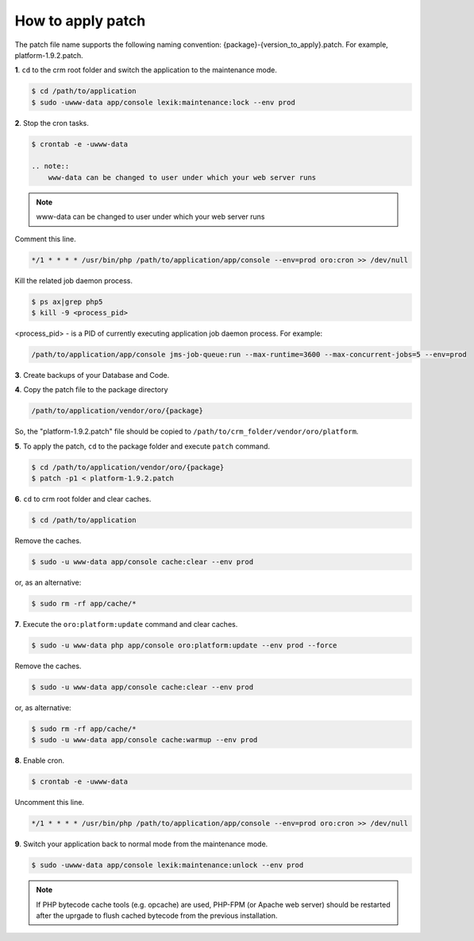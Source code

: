 .. index::
    single: Patch

How to apply patch
==================

The patch file name supports the following naming convention: {package}-{version_to_apply}.patch.
For example, platform-1.9.2.patch.

**1**. ``cd`` to the crm root folder and switch the application to the maintenance mode.

.. code-block:: bash

    $ cd /path/to/application
    $ sudo -uwww-data app/console lexik:maintenance:lock --env prod


**2**. Stop the cron tasks.

.. code-block:: bash

    $ crontab -e -uwww-data

    .. note::
        www-data can be changed to user under which your web server runs

.. note::
    www-data can be changed to user under which your web server runs

Comment this line.

.. code-block:: text

     */1 * * * * /usr/bin/php /path/to/application/app/console --env=prod oro:cron >> /dev/null

Kill the related job daemon process.

.. code-block:: bash

    $ ps ax|grep php5
    $ kill -9 <process_pid>

<process_pid> - is a PID of currently executing application job daemon process. For example:

.. code-block:: text

    /path/to/application/app/console jms-job-queue:run --max-runtime=3600 --max-concurrent-jobs=5 --env=prod

**3**. Create backups of your Database and Code.

**4**. Copy the patch file to the package directory

.. code-block:: text

    /path/to/application/vendor/oro/{package}

So, the "platform-1.9.2.patch" file should be copied to ``/path/to/crm_folder/vendor/oro/platform``.

**5**. To apply the patch, ``cd`` to the package folder and execute ``patch`` command.

.. code-block:: bash

    $ cd /path/to/application/vendor/oro/{package}
    $ patch -p1 < platform-1.9.2.patch


**6**. ``cd`` to crm root folder and clear caches.

.. code-block:: bash

    $ cd /path/to/application

Remove the caches.

.. code-block:: bash

    $ sudo -u www-data app/console cache:clear --env prod

or, as an alternative:

.. code-block:: bash

    $ sudo rm -rf app/cache/*

**7**. Execute the ``oro:platform:update`` command and clear caches.

.. code-block:: bash

    $ sudo -u www-data php app/console oro:platform:update --env prod --force

Remove the caches.

.. code-block:: bash

    $ sudo -u www-data app/console cache:clear --env prod

or, as alternative:

.. code-block:: bash

    $ sudo rm -rf app/cache/*
    $ sudo -u www-data app/console cache:warmup --env prod

**8**. Enable cron.

.. code-block:: bash

    $ crontab -e -uwww-data

Uncomment this line.

.. code-block:: text

    */1 * * * * /usr/bin/php /path/to/application/app/console --env=prod oro:cron >> /dev/null

**9**. Switch your application back to normal mode from the maintenance mode.

.. code-block:: bash

    $ sudo -uwww-data app/console lexik:maintenance:unlock --env prod

.. note::

    If PHP bytecode cache tools (e.g. opcache) are used, PHP-FPM (or Apache web server) should be restarted
    after the uprgade to flush cached bytecode from the previous installation.

